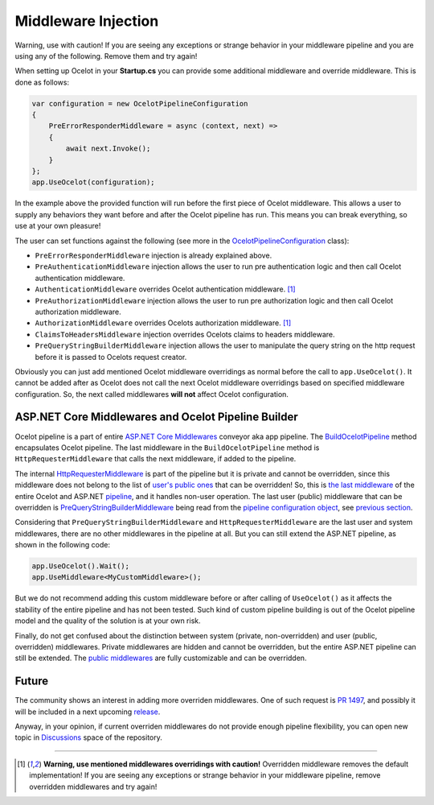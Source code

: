 Middleware Injection
====================

Warning, use with caution! If you are seeing any exceptions or strange behavior in your middleware 
pipeline and you are using any of the following. Remove them and try again!

When setting up Ocelot in your **Startup.cs** you can provide some additional middleware and override middleware.
This is done as follows:

.. code-block:: csharp

    var configuration = new OcelotPipelineConfiguration
    {
        PreErrorResponderMiddleware = async (context, next) =>
        {
            await next.Invoke();
        }
    };
    app.UseOcelot(configuration);

In the example above the provided function will run before the first piece of Ocelot middleware. 
This allows a user to supply any behaviors they want before and after the Ocelot pipeline has run.
This means you can break everything, so use at your own pleasure!

The user can set functions against the following (see more in the `OcelotPipelineConfiguration <https://github.com/ThreeMammals/Ocelot/blob/main/src/Ocelot/Middleware/OcelotPipelineConfiguration.cs>`_ class):

* ``PreErrorResponderMiddleware`` injection is already explained above.
* ``PreAuthenticationMiddleware`` injection allows the user to run pre authentication logic and then call Ocelot authentication middleware.
* ``AuthenticationMiddleware`` overrides Ocelot authentication middleware. [#f1]_
* ``PreAuthorizationMiddleware`` injection allows the user to run pre authorization logic and then call Ocelot authorization middleware.
* ``AuthorizationMiddleware`` overrides Ocelots authorization middleware. [#f1]_
* ``ClaimsToHeadersMiddleware`` injection overrides Ocelots claims to headers middleware.
* ``PreQueryStringBuilderMiddleware`` injection allows the user to manipulate the query string on the http request before it is passed to Ocelots request creator.

Obviously you can just add mentioned Ocelot middleware overridings as normal before the call to ``app.UseOcelot()``.
It cannot be added after as Ocelot does not call the next Ocelot middleware overridings based on specified middleware configuration.
So, the next called middlewares **will not** affect Ocelot configuration.

ASP.NET Core Middlewares and Ocelot Pipeline Builder
----------------------------------------------------

Ocelot pipeline is a part of entire `ASP.NET Core Middlewares <https://learn.microsoft.com/en-us/aspnet/core/fundamentals/middleware/>`_ conveyor aka app pipeline.
The `BuildOcelotPipeline <https://github.com/search?q=repo%3AThreeMammals%2FOcelot+BuildOcelotPipeline+path%3A%2F%5Esrc%5C%2FOcelot%5C%2FMiddleware%5C%2F%2F&type=code>`_ method encapsulates Ocelot pipeline.
The last middleware in the ``BuildOcelotPipeline`` method is ``HttpRequesterMiddleware`` that calls the next middleware, if added to the pipeline.

The internal `HttpRequesterMiddleware <https://github.com/search?q=repo%3AThreeMammals%2FOcelot+HttpRequesterMiddleware+path%3A%2F%5Esrc%5C%2FOcelot%5C%2F%2F&type=code>`_ is part of the pipeline
but it is private and cannot be overridden, since this middleware does not belong to the list of `user's public ones <https://github.com/ThreeMammals/Ocelot/blob/main/src/Ocelot/Middleware/OcelotPipelineConfiguration.cs>`_ that can be overridden!
So, this is `the last middleware <https://github.com/search?q=repo%3AThreeMammals%2FOcelot+UseHttpRequesterMiddleware&type=code>`_ of the entire Ocelot
and ASP.NET `pipeline <https://github.com/search?q=repo%3AThreeMammals%2FOcelot%20BuildOcelotPipeline&type=code>`_, and it handles non-user operation.
The last user (public) middleware that can be overridden is `PreQueryStringBuilderMiddleware <https://github.com/search?q=repo%3AThreeMammals%2FOcelot+PreQueryStringBuilderMiddleware+language%3AC%23&type=code&l=C%23>`_ being
read from the `pipeline configuration object <https://github.com/search?q=repo%3AThreeMammals%2FOcelot%20%22OcelotPipelineConfiguration%20pipelineConfiguration%22&type=code>`_,
see `previous section <#middleware-injection-and-overrides>`_.

Considering that ``PreQueryStringBuilderMiddleware`` and ``HttpRequesterMiddleware`` are the last user and system middlewares, there are no other middlewares in the pipeline at all.
But you can still extend the ASP.NET pipeline, as shown in the following code:

.. code-block:: csharp

    app.UseOcelot().Wait();
    app.UseMiddleware<MyCustomMiddleware>();

But we do not recommend adding this custom middleware before or after calling of ``UseOcelot()`` as it affects the stability of the entire pipeline and has not been tested.
Such kind of custom pipeline building is out of the Ocelot pipeline model and the quality of the solution is at your own risk.

Finally, do not get confused about the distinction between system (private, non-overridden) and user (public, overridden) middlewares.
Private middlewares are hidden and cannot be overridden, but the entire ASP.NET pipeline can still be extended.
The `public middlewares <https://github.com/ThreeMammals/Ocelot/blob/main/src/Ocelot/Middleware/OcelotPipelineConfiguration.cs>`_ are fully customizable and can be overridden.

Future
------

The community shows an interest in adding more overriden middlewares.
One of such request is `PR 1497 <https://github.com/ThreeMammals/Ocelot/pull/1497>`_, and possibly it will be included in a next upcoming `release <https://github.com/ThreeMammals/Ocelot/releases>`_.

Anyway, in your opinion, if current overriden middlewares do not provide enough pipeline flexibility,
you can open new topic in `Discussions <https://github.com/ThreeMammals/Ocelot/discussions>`_ space of the repository. |octocat|

.. |octocat| image:: https://github.githubassets.com/images/icons/emoji/octocat.png
  :alt: octocat
  :width: 23

""""

.. [#f1] **Warning, use mentioned middlewares overridings with caution!** Overridden middleware removes the default implementation! If you are seeing any exceptions or strange behavior in your middleware pipeline, remove overridden middlewares and try again!
